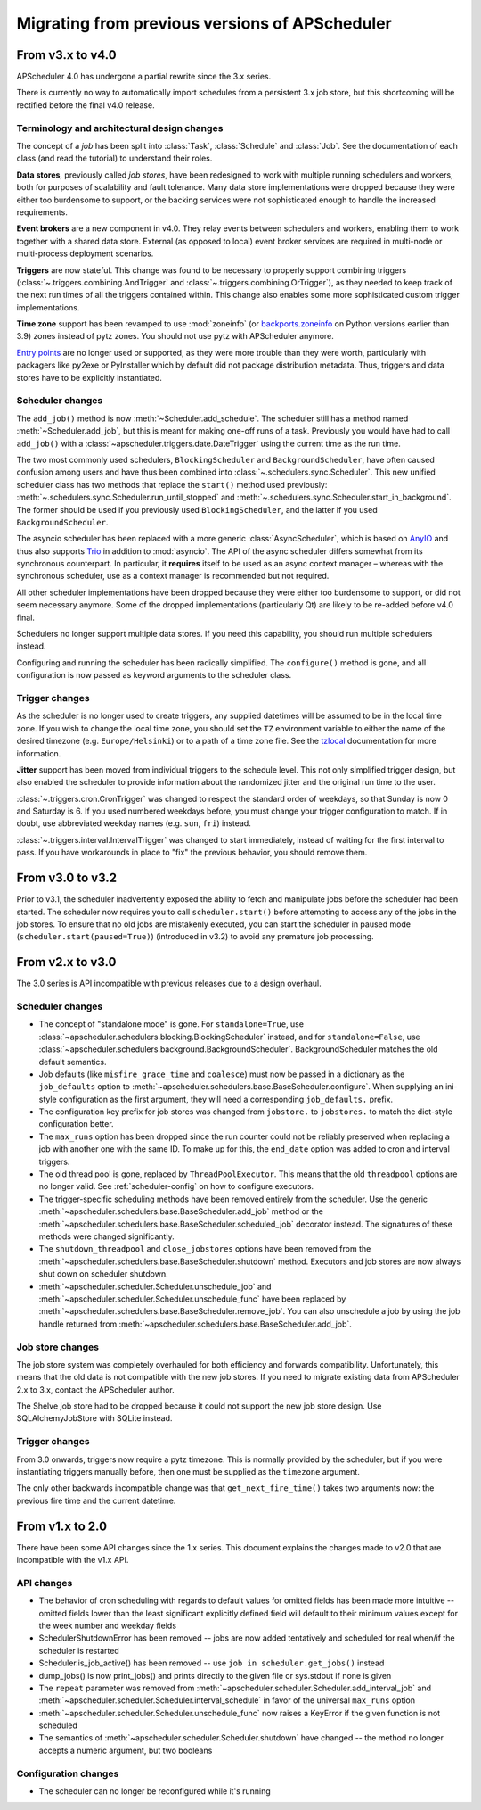 ###############################################
Migrating from previous versions of APScheduler
###############################################

.. py:currentmodule:: apscheduler

From v3.x to v4.0
=================

APScheduler 4.0 has undergone a partial rewrite since the 3.x series.

There is currently no way to automatically import schedules from a persistent 3.x job
store, but this shortcoming will be rectified before the final v4.0 release.

Terminology and architectural design changes
--------------------------------------------

The concept of a *job* has been split into :class:`Task`, :class:`Schedule` and
:class:`Job`. See the documentation of each class (and read the tutorial) to understand
their roles.

**Data stores**, previously called *job stores*, have been redesigned to work with
multiple running schedulers and workers, both for purposes of scalability and fault
tolerance. Many data store implementations were dropped because they were either too
burdensome to support, or the backing services were not sophisticated enough to handle
the increased requirements.

**Event brokers** are a new component in v4.0. They relay events between schedulers and
workers, enabling them to work together with a shared data store. External (as opposed
to local) event broker services are required in multi-node or multi-process deployment
scenarios.

**Triggers** are now stateful. This change was found to be necessary to properly support
combining triggers (:class:`~.triggers.combining.AndTrigger` and
:class:`~.triggers.combining.OrTrigger`), as they needed to keep track of the next run
times of all the triggers contained within. This change also enables some more
sophisticated custom trigger implementations.

**Time zone** support has been revamped to use :mod:`zoneinfo` (or `backports.zoneinfo`_
on Python versions earlier than 3.9) zones instead of pytz zones. You should not use
pytz with APScheduler anymore.

`Entry points`_ are no longer used or supported, as they were more trouble than they
were worth, particularly with packagers like py2exe or PyInstaller which by default did
not package distribution metadata. Thus, triggers and data stores have to be explicitly
instantiated.

.. _backports.zoneinfo: https://pypi.org/project/backports.zoneinfo/
.. _Entry points: https://packaging.python.org/en/latest/specifications/entry-points/

Scheduler changes
-----------------

The ``add_job()`` method is now :meth:`~Scheduler.add_schedule`. The scheduler still has
a method named :meth:`~Scheduler.add_job`, but this is meant for making one-off runs of a
task. Previously you would have had to call ``add_job()`` with a
:class:`~apscheduler.triggers.date.DateTrigger` using the current time as the run time.

The two most commonly used schedulers, ``BlockingScheduler`` and
``BackgroundScheduler``, have often caused confusion among users and have thus been
combined into :class:`~.schedulers.sync.Scheduler`. This new unified scheduler class
has two methods that replace the ``start()`` method used previously:
:meth:`~.schedulers.sync.Scheduler.run_until_stopped` and
:meth:`~.schedulers.sync.Scheduler.start_in_background`. The former should be used if
you previously used ``BlockingScheduler``, and the latter if you used
``BackgroundScheduler``.

The asyncio scheduler has been replaced with a more generic :class:`AsyncScheduler`,
which is based on AnyIO_ and thus also supports Trio_ in addition to :mod:`asyncio`.
The API of the async scheduler differs somewhat from its synchronous counterpart. In
particular, it **requires** itself to be used as an async context manager – whereas with
the synchronous scheduler, use as a context manager is recommended but not required.

All other scheduler implementations have been dropped because they were either too
burdensome to support, or did not seem necessary anymore. Some of the dropped
implementations (particularly Qt) are likely to be re-added before v4.0 final.

Schedulers no longer support multiple data stores. If you need this capability, you
should run multiple schedulers instead.

Configuring and running the scheduler has been radically simplified. The ``configure()``
method is gone, and all configuration is now passed as keyword arguments to the
scheduler class.

.. _AnyIO: https://pypi.org/project/anyio/
.. _Trio: https://pypi.org/project/trio/

Trigger changes
---------------

As the scheduler is no longer used to create triggers, any supplied datetimes will be
assumed to be in the local time zone. If you wish to change the local time zone, you
should set the ``TZ`` environment variable to either the name of the desired timezone
(e.g. ``Europe/Helsinki``) or to a path of a time zone file. See the tzlocal_
documentation for more information.

**Jitter** support has been moved from individual triggers to the schedule level.
This not only simplified trigger design, but also enabled the scheduler to provide
information about the randomized jitter and the original run time to the user.

:class:`~.triggers.cron.CronTrigger` was changed to respect the standard order of
weekdays, so that Sunday is now 0 and Saturday is 6. If you used numbered weekdays
before, you must change your trigger configuration to match. If in doubt, use
abbreviated weekday names (e.g. ``sun``, ``fri``) instead.

:class:`~.triggers.interval.IntervalTrigger` was changed to start immediately, instead
of waiting for the first interval to pass. If you have workarounds in place to "fix"
the previous behavior, you should remove them.

.. _tzlocal: https://pypi.org/project/tzlocal/

From v3.0 to v3.2
=================

Prior to v3.1, the scheduler inadvertently exposed the ability to fetch and manipulate jobs before
the scheduler had been started. The scheduler now requires you to call ``scheduler.start()`` before
attempting to access any of the jobs in the job stores. To ensure that no old jobs are mistakenly
executed, you can start the scheduler in paused mode (``scheduler.start(paused=True)``) (introduced
in v3.2) to avoid any premature job processing.


From v2.x to v3.0
=================

The 3.0 series is API incompatible with previous releases due to a design overhaul.

Scheduler changes
-----------------

* The concept of "standalone mode" is gone. For ``standalone=True``, use
  :class:`~apscheduler.schedulers.blocking.BlockingScheduler` instead, and for
  ``standalone=False``, use :class:`~apscheduler.schedulers.background.BackgroundScheduler`.
  BackgroundScheduler matches the old default semantics.
* Job defaults (like ``misfire_grace_time`` and ``coalesce``) must now be passed in a dictionary as
  the ``job_defaults`` option to :meth:`~apscheduler.schedulers.base.BaseScheduler.configure`. When
  supplying an ini-style configuration as the first argument, they will need a corresponding
  ``job_defaults.`` prefix.
* The configuration key prefix for job stores was changed from ``jobstore.`` to ``jobstores.`` to
  match the dict-style configuration better.
* The ``max_runs`` option has been dropped since the run counter could not be reliably preserved
  when replacing a job with another one with the same ID. To make up for this, the ``end_date``
  option was added to cron and interval triggers.
* The old thread pool is gone, replaced by ``ThreadPoolExecutor``.
  This means that the old ``threadpool`` options are no longer valid.
  See :ref:`scheduler-config` on how to configure executors.
* The trigger-specific scheduling methods have been removed entirely from the scheduler.
  Use the generic :meth:`~apscheduler.schedulers.base.BaseScheduler.add_job` method or the
  :meth:`~apscheduler.schedulers.base.BaseScheduler.scheduled_job` decorator instead.
  The signatures of these methods were changed significantly.
* The ``shutdown_threadpool`` and ``close_jobstores`` options have been removed from the
  :meth:`~apscheduler.schedulers.base.BaseScheduler.shutdown` method.
  Executors and job stores are now always shut down on scheduler shutdown.
* :meth:`~apscheduler.scheduler.Scheduler.unschedule_job` and
  :meth:`~apscheduler.scheduler.Scheduler.unschedule_func` have been replaced by
  :meth:`~apscheduler.schedulers.base.BaseScheduler.remove_job`. You can also unschedule a job by
  using the job handle returned from :meth:`~apscheduler.schedulers.base.BaseScheduler.add_job`.

Job store changes
-----------------

The job store system was completely overhauled for both efficiency and forwards compatibility.
Unfortunately, this means that the old data is not compatible with the new job stores.
If you need to migrate existing data from APScheduler 2.x to 3.x, contact the APScheduler author.

The Shelve job store had to be dropped because it could not support the new job store design.
Use SQLAlchemyJobStore with SQLite instead.

Trigger changes
---------------

From 3.0 onwards, triggers now require a pytz timezone. This is normally provided by the scheduler,
but if you were instantiating triggers manually before, then one must be supplied as the
``timezone`` argument.

The only other backwards incompatible change was that ``get_next_fire_time()`` takes two arguments
now: the previous fire time and the current datetime.


From v1.x to 2.0
================

There have been some API changes since the 1.x series. This document
explains the changes made to v2.0 that are incompatible with the v1.x API.

API changes
-----------

* The behavior of cron scheduling with regards to default values for omitted
  fields has been made more intuitive -- omitted fields lower than the least
  significant explicitly defined field will default to their minimum values
  except for the week number and weekday fields
* SchedulerShutdownError has been removed -- jobs are now added tentatively
  and scheduled for real when/if the scheduler is restarted
* Scheduler.is_job_active() has been removed -- use
  ``job in scheduler.get_jobs()`` instead
* dump_jobs() is now print_jobs() and prints directly to the given file or
  sys.stdout if none is given
* The ``repeat`` parameter was removed from
  :meth:`~apscheduler.scheduler.Scheduler.add_interval_job` and
  :meth:`~apscheduler.scheduler.Scheduler.interval_schedule` in favor of the
  universal ``max_runs`` option
* :meth:`~apscheduler.scheduler.Scheduler.unschedule_func` now raises a
  KeyError if the given function is not scheduled
* The semantics of :meth:`~apscheduler.scheduler.Scheduler.shutdown` have
  changed -- the method no longer accepts a numeric argument, but two booleans


Configuration changes
---------------------

* The scheduler can no longer be reconfigured while it's running
